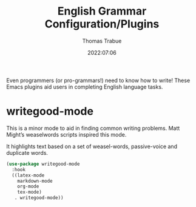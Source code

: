 #+title:   English Grammar Configuration/Plugins
#+author:  Thomas Trabue
#+email:   tom.trabue@gmail.com
#+date:    2022:07:06
#+tags:
#+STARTUP: fold

Even programmers (or pro-grammars!) need to know how to write! These Emacs
plugins aid users in completing English language tasks.

* writegood-mode
This is a minor mode to aid in finding common writing problems. Matt Might’s
weaselwords scripts inspired this mode.

It highlights text based on a set of weasel-words, passive-voice and duplicate
words.

#+begin_src emacs-lisp
  (use-package writegood-mode
    :hook
    ((latex-mode
      markdown-mode
      org-mode
      tex-mode)
     . writegood-mode))
#+end_src
